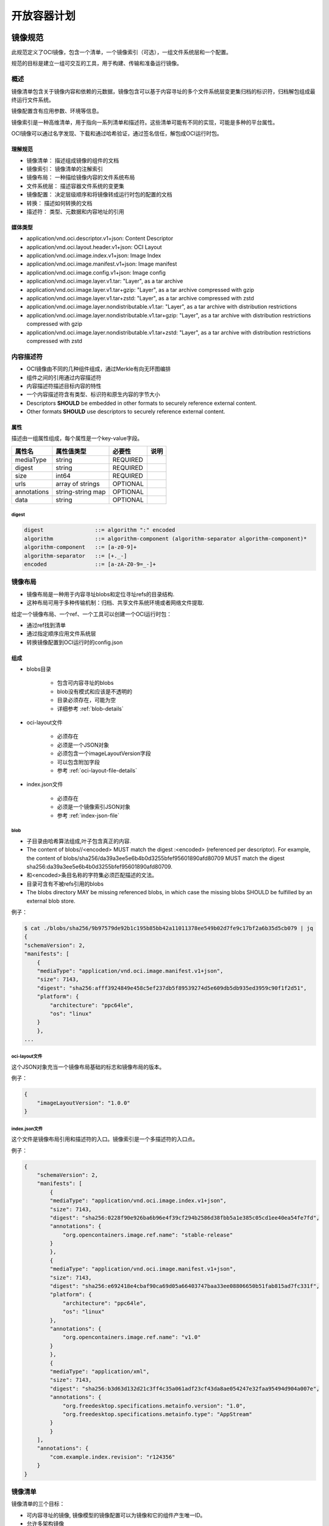 ########################
开放容器计划
########################

*************************
镜像规范
*************************

此规范定义了OCI镜像，包含一个清单，一个镜像索引（可选），一组文件系统层和一个配置。

规范的目标是建立一组可交互的工具，用于构建、传输和准备运行镜像。

=================
概述
=================

镜像清单包含关于镜像内容和依赖的元数据，镜像包含可以基于内容寻址的多个文件系统层变更集归档的标识符，归档解包组成最终运行文件系统。

镜像配置含有应用参数、环境等信息。

镜像索引是一种高维清单，用于指向一系列清单和描述符。这些清单可能有不同的实现，可能是多种的平台属性。

OCI镜像可以通过名字发现、下载和通过哈希验证，通过签名信任，解包成OCI运行时包。

----------------------
理解规范
----------------------

* 镜像清单： 描述组成镜像的组件的文档
* 镜像索引： 镜像清单的注解索引
* 镜像布局： 一种描绘镜像内容的文件系统布局
* 文件系统层： 描述容器文件系统的变更集
* 镜像配置： 决定层级顺序和将镜像转成运行时包的配置的文档
* 转换： 描述如何转换的文档
* 描述符： 类型、元数据和内容地址的引用

------------------------
媒体类型
------------------------


*  application/vnd.oci.descriptor.v1+json: Content Descriptor
*  application/vnd.oci.layout.header.v1+json: OCI Layout
*  application/vnd.oci.image.index.v1+json: Image Index
*  application/vnd.oci.image.manifest.v1+json: Image manifest
*  application/vnd.oci.image.config.v1+json: Image config
*  application/vnd.oci.image.layer.v1.tar: "Layer", as a tar archive
*  application/vnd.oci.image.layer.v1.tar+gzip: "Layer", as a tar archive compressed with gzip
*  application/vnd.oci.image.layer.v1.tar+zstd: "Layer", as a tar archive compressed with zstd
*  application/vnd.oci.image.layer.nondistributable.v1.tar: "Layer", as a tar archive with distribution restrictions
*  application/vnd.oci.image.layer.nondistributable.v1.tar+gzip: "Layer", as a tar archive with distribution restrictions compressed with gzip
*  application/vnd.oci.image.layer.nondistributable.v1.tar+zstd: "Layer", as a tar archive with distribution restrictions compressed with zstd

==================
内容描述符
==================

* OCI镜像由不同的几种组件组成，通过Merkle有向无环图编排
* 组件之间的引用通过内容描述符
* 内容描述符描述目标内容的特性
* 一个内容描述符含有类型、标识符和原生内容的字节大小
* Descriptors **SHOULD** be embedded in other formats to securely reference external content.
* Other formats **SHOULD** use descriptors to securely reference external content.

------------------
属性
------------------

描述由一组属性组成，每个属性是一个key-value字段。

.. list-table::     
    :header-rows: 1

    * - 属性名
      - 属性值类型
      - 必要性
      - 说明
    * - mediaType
      - string
      - REQUIRED
      - 
    * - digest
      - string
      - REQUIRED
      -
    * - size
      - int64
      - REQUIRED
      - 
    * - urls
      - array of strings
      - OPTIONAL
      -
    * - annotations
      - string-string map 
      - OPTIONAL
      -
    * - data
      - string
      - OPTIONAL
      -

^^^^^^^^^^^^^^
digest
^^^^^^^^^^^^^^

.. code-block:: guess

    digest                ::= algorithm ":" encoded
    algorithm             ::= algorithm-component (algorithm-separator algorithm-component)*
    algorithm-component   ::= [a-z0-9]+
    algorithm-separator   ::= [+._-]
    encoded               ::= [a-zA-Z0-9=_-]+

==================
镜像布局
==================

* 镜像布局是一种用于内容寻址blobs和定位寻址refs的目录结构.
* 这种布局可用于多种传输机制：归档、共享文件系统环境或者网络文件提取.

给定一个镜像布局、一个ref、一个工具可以创建一个OCI运行时包：

* 通过ref找到清单
* 通过指定顺序应用文件系统层
* 转换镜像配置到OCI运行时的config.json

----------------
组成
----------------

* blobs目录

    * 包含可内容寻址的blobs
    * blob没有模式和应该是不透明的
    * 目录必须存在，可能为空
    * 详细参考 :ref:`blob-details`

* oci-layout文件

    * 必须存在
    * 必须是一个JSON对象
    * 必须包含一个imageLayoutVersion字段
    * 可以包含附加字段
    * 参考 :ref:`oci-layout-file-details`

* index.json文件

    * 必须存在
    * 必须是一个镜像索引JSON对象
    * 参考 :ref:`index-json-file`


.. _blob-details:

^^^^^^^^^^^^^^^^^^^^^^^
blob 
^^^^^^^^^^^^^^^^^^^^^^^

* 子目录由哈希算法组成,叶子包含真正的内容.
* The content of blobs//<encoded> MUST match the digest :<encoded> (referenced per descriptor). For example, the content of blobs/sha256/da39a3ee5e6b4b0d3255bfef95601890afd80709 MUST match the digest sha256:da39a3ee5e6b4b0d3255bfef95601890afd80709.
* 和<encoded>条目名称的字符集必须匹配描述的文法。
* 目录可含有不被refs引用的blobs
* The blobs directory MAY be missing referenced blobs, in which case the missing blobs SHOULD be fulfilled by an external blob store.

例子：
    
.. code-block::

    $ cat ./blobs/sha256/9b97579de92b1c195b85bb42a11011378ee549b02d7fe9c17bf2a6b35d5cb079 | jq
    {
    "schemaVersion": 2,
    "manifests": [
        {
        "mediaType": "application/vnd.oci.image.manifest.v1+json",
        "size": 7143,
        "digest": "sha256:afff3924849e458c5ef237db5f89539274d5e609db5db935ed3959c90f1f2d51",
        "platform": {
            "architecture": "ppc64le",
            "os": "linux"
        }
        },
    ...

.. _oci-layout-file-details:

^^^^^^^^^^^^^^^^^^^^^
oci-layout文件
^^^^^^^^^^^^^^^^^^^^^

这个JSON对象充当一个镜像布局基础的标志和镜像布局的版本。

例子：

.. code-block::

    {
        "imageLayoutVersion": "1.0.0"
    }

.. _index-json-file:

^^^^^^^^^^^^^^^^^^^^^^^^^
index.json文件
^^^^^^^^^^^^^^^^^^^^^^^^^

这个文件是镜像布局引用和描述符的入口。镜像索引是一个多描述符的入口点。

例子：

.. code-block::

    {
        "schemaVersion": 2,
        "manifests": [
            {
            "mediaType": "application/vnd.oci.image.index.v1+json",
            "size": 7143,
            "digest": "sha256:0228f90e926ba6b96e4f39cf294b2586d38fbb5a1e385c05cd1ee40ea54fe7fd",
            "annotations": {
                "org.opencontainers.image.ref.name": "stable-release"
            }
            },
            {
            "mediaType": "application/vnd.oci.image.manifest.v1+json",
            "size": 7143,
            "digest": "sha256:e692418e4cbaf90ca69d05a66403747baa33ee08806650b51fab815ad7fc331f",
            "platform": {
                "architecture": "ppc64le",
                "os": "linux"
            },
            "annotations": {
                "org.opencontainers.image.ref.name": "v1.0"
            }
            },
            {
            "mediaType": "application/xml",
            "size": 7143,
            "digest": "sha256:b3d63d132d21c3ff4c35a061adf23cf43da8ae054247e32faa95494d904a007e",
            "annotations": {
                "org.freedesktop.specifications.metainfo.version": "1.0",
                "org.freedesktop.specifications.metainfo.type": "AppStream"
            }
            }
        ],
        "annotations": {
            "com.example.index.revision": "r124356"
        }
    }

==================
镜像清单
==================

镜像清单的三个目标：

* 可内容寻址的镜像, 镜像模型的镜像配置可以为镜像和它的组件产生唯一ID。
* 允许多架构镜像
* 转换成OCI运行时

一个镜像清单为特定架构和操作系统提供一个配置和一组层。

-----------------
属性
-----------------

.. list-table::     
    :header-rows: 1

    * - 属性名
      - 属性值类型
      - 必要性
      - 说明
    * - schemaVersion
      - int
      - REQUIRED
      - 
    * - mediaType
      - string
      - REQUIRED
      -
    * - config
      - descriptor
      - REQUIRED
      - 
    * - layers
      - array of objects
      - OPTIONAL
      -
    * - annotations
      - string-string map 
      - OPTIONAL
      -

例子：

.. code-block::

    {
        "schemaVersion": 2,
        "mediaType": "application/vnd.oci.image.manifest.v1+json",
        "config": {
            "mediaType": "application/vnd.oci.image.config.v1+json",
            "size": 7023,
            "digest": "sha256:b5b2b2c507a0944348e0303114d8d93aaaa081732b86451d9bce1f432a537bc7"
        },
        "layers": [
            {
            "mediaType": "application/vnd.oci.image.layer.v1.tar+gzip",
            "size": 32654,
            "digest": "sha256:9834876dcfb05cb167a5c24953eba58c4ac89b1adf57f28f2f9d09af107ee8f0"
            },
            {
            "mediaType": "application/vnd.oci.image.layer.v1.tar+gzip",
            "size": 16724,
            "digest": "sha256:3c3a4604a545cdc127456d94e421cd355bca5b528f4a9c1905b15da2eb4a4c6b"
            },
            {
            "mediaType": "application/vnd.oci.image.layer.v1.tar+gzip",
            "size": 73109,
            "digest": "sha256:ec4b8955958665577945c89419d1af06b5f7636b4ac3da7f12184802ad867736"
            }
        ],
        "annotations": {
            "com.example.key1": "value1",
            "com.example.key2": "value2"
        }
    }

==================
镜像索引
==================

==================
文件系统层
==================

==================
镜像配置
==================

==================
注解
==================

==================
转换
==================

==================
考虑
==================


**************************
运行时规范
**************************


**************************
分发规范
**************************